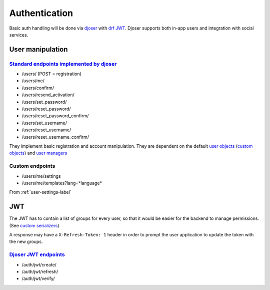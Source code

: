 Authentication
--------------

Basic auth handling will be done via `djoser <https://github.com/sunscrapers/djoser>`_
with `drf JWT <https://github.com/davesque/django-rest-framework-simplejwt>`_.
Djoser supports both in-app users and integration with social services.

User manipulation
^^^^^^^^^^^^^^^^^

`Standard endpoints implemented by djoser <https://djoser.readthedocs.io/en/latest/base_endpoints.html#base-endpoints>`_
""""""""""""""""""""""""""""""""""""""""""""""""""""""""""""""""""""""""""""""""""""""""""""""""""""""""""""""""""""""""

- /users/ (POST = registration)
- /users/me/
- /users/confirm/
- /users/resend_activation/
- /users/set_password/
- /users/reset_password/
- /users/reset_password_confirm/
- /users/set_username/
- /users/reset_username/
- /users/reset_username_confirm/

They implement basic registration and account manipulation. They are dependent on the default `user objects <https://docs.djangoproject.com/en/3.0/topics/auth/default/#user-objects>`_ (`custom objects <https://docs.djangoproject.com/en/3.0/topics/auth/customizing/#extending-the-existing-user-model>`_) and `user managers <https://docs.djangoproject.com/en/3.0/topics/auth/customizing/#writing-a-manager-for-a-custom-user-model>`_

Custom endpoints
""""""""""""""""

- /users/me/settings
- /users/me/templates?lang=*language*

From :ref:`user-settings-label`

JWT
^^^
The JWT has to contain a list of groups for every user, so that it would be
easier for the backend to manage permissions. (See `custom serializers <https://github.com/davesque/django-rest-framework-simplejwt#customizing-token-claims>`_)

A response may have a ``X-Refresh-Token: 1`` header in order to prompt the
user application to update the token with the new groups.

`Djoser JWT endpoints <https://djoser.readthedocs.io/en/latest/jwt_endpoints.html#jwt-endpoints>`_
""""""""""""""""""""""""""""""""""""""""""""""""""""""""""""""""""""""""""""""""""""""""""""""""""

- /auth/jwt/create/
- /auth/jwt/refresh/
- /auth/jwt/verify/
